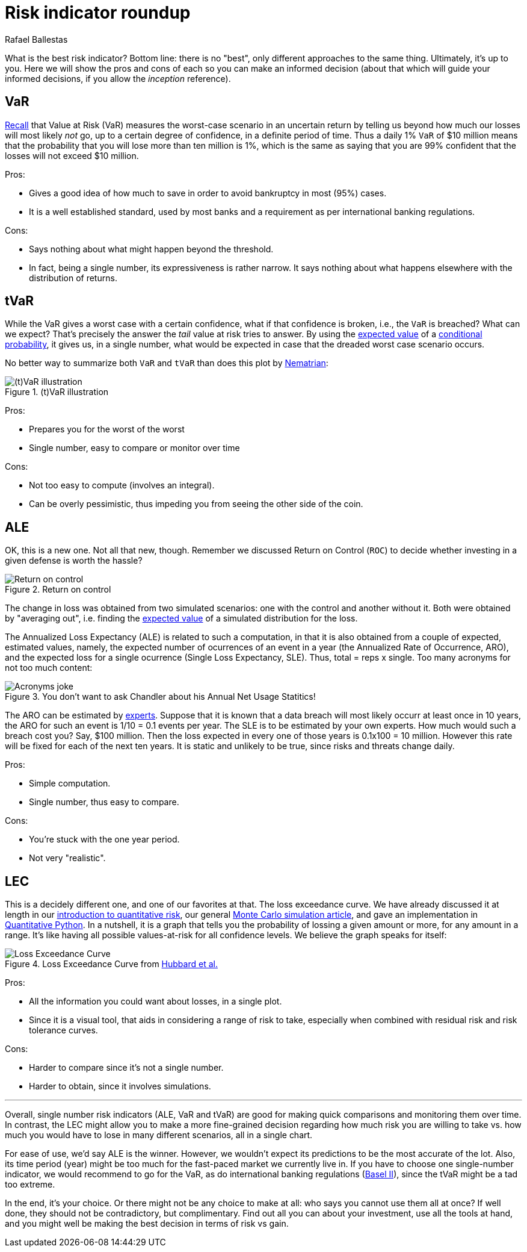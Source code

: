 :slug: risk-indicator-roundup/
:date: 2019-05-15
:subtitle: A matter of taste
:category: philosophy
:tags: business, ethical hacking, risk
:image: cover.png
:alt: Choices. Photo by Nathan Dumlao on Unsplash: https://unsplash.com/photos/pMW4jzELQCw
:description: A comparison of risk indicators used in quantitative finance. Most of them have been discussed earlier in the blog, such as VaR, tVaR and LEC. We also introduce the ALE, a compare them all giving their respective pros and cons. In the end, it is a matter of choice or we can just use them all.
:keywords: Risk, Probability, Choice, Measure, Quantify, Indicator
:author: Rafael Ballestas
:writer: raballestasr
:name: Rafael Ballestas
:about1: Mathematician
:about2: with an itch for CS
:source-highlighter: pygments


= Risk indicator roundup

What is the best risk indicator?
Bottom line: there is no "best", only different approaches to the same thing.
Ultimately, it's up to you.
Here we will show the pros and cons of each
so you can make an informed decision
(about that which will guide your informed decisions,
if you allow the _inception_ reference).

== VaR

link:../para-bellum/[Recall] that Value at Risk (+VaR+)
measures the worst-case scenario in an uncertain return
by telling us beyond how much our losses
will most likely _not_ go,
up to a certain degree of confidence,
in a definite period of time.
Thus a daily 1% `VaR` of $10 million means
that the probability that you will lose more than
ten million is 1%, which is the same as saying
that you are 99% confident that the losses
will not exceed $10 million.

Pros:

* Gives a good idea of how much to save in order
  to avoid bankruptcy in most (95%) cases.

* It is a well established standard,
  used by most banks and a requirement
  as per international banking regulations.

Cons:

* Says nothing about what might happen beyond the threshold.

* In fact, being a single number, its expressiveness
  is rather narrow. It says nothing about what happens
  elsewhere with the distribution of returns.


== tVaR

While the +VaR+ gives a worst case with a certain confidence,
what if that confidence is broken, i.e.,
the `VaR` is breached? What can we expect?
That's precisely the answer the
_tail_ value at risk tries to answer.
By using the link:../great-expectations/[expected value]
of a link:../updating-belief/#mathematical-interlude[conditional probability],
it gives us, in a single number,
what would be expected in case that the dreaded worst case scenario occurs.

No better way to summarize both `VaR` and `tVaR` than
does this plot by link:http://www.nematrian.com/TailValueAtRisk[Nematrian]:

.(t)VaR illustration
image::../para-bellum/tvar.png[(t)VaR illustration]

Pros:

* Prepares you for the worst of the worst

* Single number, easy to compare or monitor over time

Cons:

* Not too easy to compute (involves an integral).

* Can be overly pessimistic, thus
  impeding you from seeing the other side of the coin.

== ALE

OK, this is a new one. Not all that new, though.
Remember we discussed Return on Control (`ROC`)
to decide whether investing in a given defense is worth the hassle?

.Return on control
image::../monetizing-vulnerabilities/roc.png[Return on control]

The change in loss was obtained from two simulated scenarios:
one with the control and another without it.
Both were obtained by "averaging out", i.e.
finding the link:../great-expectations/[expected value] of
a simulated distribution for the loss.

The Annualized Loss Expectancy (+ALE+) is related to such a computation,
in that it is also obtained from a couple of expected, estimated values,
namely, the expected number of ocurrences of an event in a year
(the Annualized Rate of Occurrence, +ARO+),
and the expected loss for a single ocurrence
(Single Loss Expectancy, +SLE+).
Thus, total = reps x single.
Too many acronyms for not too much content:

.You don't want to ask Chandler about his Annual Net Usage Statitics!
image::wenus.png[Acronyms joke]

The +ARO+ can be estimated by link:../ask-expert/[experts].
Suppose that it is known that a data breach will most likely occurr
at least once in 10 years,
the +ARO+ for such an event is 1/10 = 0.1 events per year.
The +SLE+ is to be estimated by your own experts.
How much would such a breach cost you?
Say, $100 million. Then the loss expected in every one of
those years is 0.1x100 = 10 million.
However this rate will be fixed for each of the next ten years.
It is static and unlikely to be true,
since risks and threats change daily.

Pros:

* Simple computation.

* Single number, thus easy to compare.

Cons:

* You're stuck with the one year period.

* Not very "realistic".

== LEC

This is a decidely different one,
and one of our favorites at that.
The loss exceedance curve.
We have already discussed it at length
in our
link:../quantifying-risk[introduction to quantitative risk],
our general link:../monetizing-vulnerabilities[Monte Carlo simulation article],
and gave an implementation in link:../quantitative-python[Quantitative Python].
In a nutshell, it is a graph that tells you
the probability of lossing a given amount or more,
for any amount in a range.
It's like having all possible values-at-risk
for all confidence levels.
We believe the graph speaks for itself:

.Loss Exceedance Curve from link:https://www.howtomeasureanything.com/cybersecurity/[Hubbard et al.]
image::../monetizing-vulnerabilities/simple-lec.png[Loss Exceedance Curve]

Pros:

* All the information you could want about losses, in a single plot.

* Since it is a visual tool, that aids in considering
  a range of risk to take, especially when combined with
  residual risk and risk tolerance curves.

Cons:

* Harder to compare since it's not a single number.

* Harder to obtain, since it involves simulations.

''''

Overall, single number risk indicators (+ALE+, +VaR+ and +tVaR+) are good
for making quick comparisons and monitoring them over time.
In contrast, the +LEC+ might allow you to make a more fine-grained
decision regarding how much risk you are willing to take vs.
how much you would have to lose in many different scenarios,
all in a single chart.

For ease of use, we'd say +ALE+ is the winner.
However, we wouldn't expect its predictions to be the most accurate of the lot.
Also, its time period (year) might be too much for
the fast-paced market we currently live in.
If you have to choose one single-number indicator,
we would recommend to go for the +VaR+,
as do international banking regulations
(link:https://www.investopedia.com/terms/b/baselii.asp[Basel II]),
since the +tVaR+ might be a tad too extreme.

In the end, it's your choice.
Or there might not be any choice to make at all:
who says you cannot use them all at once?
If well done, they should not be contradictory, but complimentary.
Find out all you can about your investment,
use all the tools at hand, and you might well be making
the best decision in terms of risk vs gain.
